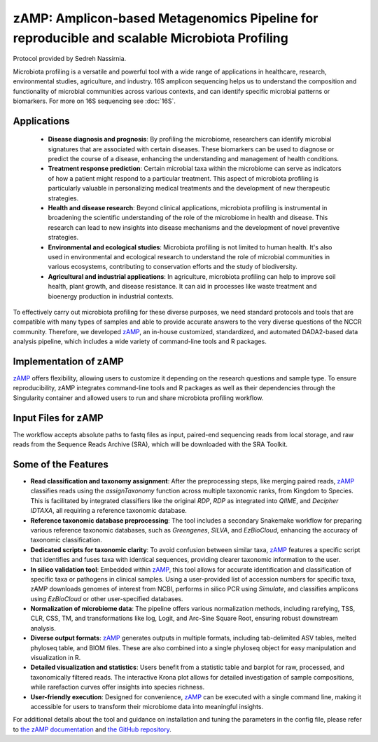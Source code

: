 ==============================================================================================
zAMP: Amplicon-based Metagenomics Pipeline for reproducible and scalable Microbiota Profiling
==============================================================================================

Protocol provided by Sedreh Nassirnia.

Microbiota profiling is a versatile and powerful tool with a wide range of applications in healthcare, research, environmental studies, agriculture, and industry. 16S amplicon sequencing  helps us to understand the composition and functionality of microbial communities across various contexts, and can identify specific microbial patterns or biomarkers. For more on 16S sequencing see :doc:`16S`.

Applications
^^^^^^^^^^^^
 - **Disease diagnosis and prognosis**: By profiling the microbiome, researchers can identify microbial signatures that are associated with certain diseases. These biomarkers can be used to diagnose or predict the course of a disease, enhancing the understanding and management of health conditions.
 - **Treatment response prediction**: Certain microbial taxa within the microbiome can serve as indicators of how a patient might respond to a particular treatment. This aspect of microbiota profiling is particularly valuable in personalizing medical treatments and the development of new therapeutic strategies.
 - **Health and disease research**: Beyond clinical applications, microbiota profiling is instrumental in broadening the scientific understanding of the role of the microbiome in health and disease. This research can lead to new insights into disease mechanisms and the development of novel preventive strategies.
 - **Environmental and ecological studies**: Microbiota profiling is not limited to human health. It's also used in environmental and ecological research to understand the role of microbial communities in various ecosystems, contributing to conservation efforts and the study of biodiversity.
 - **Agricultural and industrial applications**: In agriculture, microbiota profiling can help to improve soil health, plant growth, and disease resistance. It can aid in processes like waste treatment and bioenergy production in industrial contexts.

To effectively carry out microbiota profiling for these diverse purposes, we need standard protocols and tools that are compatible with many types of samples and able to provide accurate answers to the very diverse questions of the NCCR community.
Therefore, we developed `zAMP`_, an in-house customized, standardized, and automated DADA2-based data analysis pipeline, which includes a wide variety of command-line tools and R packages.


Implementation of zAMP
^^^^^^^^^^^^^^^^^^^^^^

`zAMP`_ offers flexibility, allowing users to customize it depending on the research questions and sample type. To ensure reproducibility, zAMP integrates command-line tools and R packages as well as their dependencies through the Singularity container and allowed users to run and share microbiota profiling workflow.


Input Files for zAMP
^^^^^^^^^^^^^^^^^^^^
The workflow accepts absolute paths to fastq files as input, paired-end sequencing reads from local storage, and raw reads from the Sequence Reads Archive (SRA), which will be downloaded with the SRA Toolkit.

.. image:: /images/zAMP.png

Some of the Features
^^^^^^^^^^^^^^^^^^^^

- **Read classification and taxonomy assignment**: After the preprocessing steps, like merging paired reads, `zAMP`_ classifies reads using the `assignTaxonomy` function across multiple taxonomic ranks, from Kingdom to Species. This is facilitated by integrated classifiers like the original `RDP`, `RDP` as integrated into `QIIME`, and `Decipher IDTAXA`, all requiring a reference taxonomic database.
- **Reference taxonomic database preprocessing**: The tool includes a secondary Snakemake workflow for preparing various reference taxonomic databases, such as `Greengenes`, `SILVA`, and `EzBioCloud`, enhancing the accuracy of taxonomic classification.
- **Dedicated scripts for taxonomic clarity**: To avoid confusion between similar taxa, `zAMP`_ features a specific script that identifies and fuses taxa with identical sequences, providing clearer taxonomic information to the user.
- **In silico validation tool**: Embedded within `zAMP`_, this tool allows for accurate identification and classification of specific taxa or pathogens in clinical samples. Using a user-provided list of accession numbers for specific taxa, zAMP downloads genomes of interest from NCBI, performs in silico PCR using `Simulate`, and classifies amplicons using `EzBioCloud` or other user-specified databases.
- **Normalization of microbiome data**: The pipeline offers various normalization methods, including rarefying, TSS, CLR, CSS, TM, and transformations like log, Logit, and Arc-Sine Square Root, ensuring robust downstream analysis.
- **Diverse output formats**: `zAMP`_ generates outputs in multiple formats, including tab-delimited ASV tables, melted phyloseq table, and BIOM files. These are also combined into a single phyloseq object for easy manipulation and visualization in R.
- **Detailed visualization and statistics**: Users benefit from a statistic table and barplot for raw, processed, and taxonomically filtered reads. The interactive Krona plot allows for detailed investigation of sample compositions, while rarefaction curves offer insights into species richness.
- **User-friendly execution**: Designed for convenience, `zAMP`_ can be executed with a single command line, making it accessible for users to transform their microbiome data into meaningful insights.

For additional details about the tool and guidance on installation and tuning the parameters in the config file, please refer to `the zAMP documentation`_ and `the GitHub repository`_.

.. _zAMP: https://zamp.readthedocs.io/en/latest/
.. _the zAMP documentation: https://zamp.readthedocs.io/en/latest/
.. _the GitHub repository: https://github.com/metagenlab/zAMP


